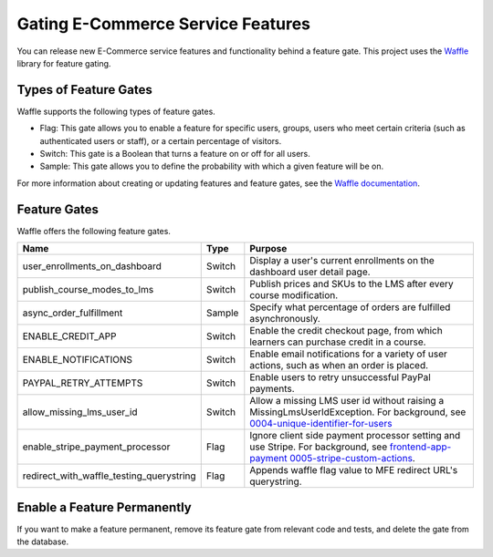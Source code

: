 .. _Gating ECommerce Features:

####################################
Gating E-Commerce Service Features
####################################

You can release new E-Commerce service features and functionality behind a
feature gate. This project uses the `Waffle <http://waffle.readthedocs.org/en/latest>`_ library for feature gating.

****************************
Types of Feature Gates
****************************

Waffle supports the following types of feature gates.

* Flag: This gate allows you to enable a feature for specific users, groups,
  users who meet certain criteria (such as authenticated users or staff), or a
  certain percentage of visitors.

* Switch: This gate is a Boolean that turns a feature on or off for all
  users.

* Sample: This gate allows you to define the probability with which a given
  feature will be on.

For more information about creating or updating features and feature gates, see
the `Waffle documentation <http://waffle.readthedocs.org/en/latest>`_.

***************
Feature Gates
***************

Waffle offers the following feature gates.

.. list-table::
   :widths: 35 10 60
   :header-rows: 1

   * - Name
     - Type
     - Purpose
   * - user_enrollments_on_dashboard
     - Switch
     - Display a user's current enrollments on the dashboard user detail page.
   * - publish_course_modes_to_lms
     - Switch
     - Publish prices and SKUs to the LMS after every course modification.
   * - async_order_fulfillment
     - Sample
     - Specify what percentage of orders are fulfilled asynchronously.
   * - ENABLE_CREDIT_APP
     - Switch
     - Enable the credit checkout page, from which learners can purchase credit
       in a course.
   * - ENABLE_NOTIFICATIONS
     - Switch
     - Enable email notifications for a variety of user actions, such as when
       an order is placed.
   * - PAYPAL_RETRY_ATTEMPTS
     - Switch
     - Enable users to retry unsuccessful PayPal payments.
   * - allow_missing_lms_user_id
     - Switch
     - Allow a missing LMS user id without raising a MissingLmsUserIdException. For background, see
       `0004-unique-identifier-for-users <https://github.com/openedx/ecommerce/blob/master/docs/decisions/0004-unique-identifier-for-users.rst>`_
   * - enable_stripe_payment_processor
     - Flag
     - Ignore client side payment processor setting and use Stripe. For background, see `frontend-app-payment 0005-stripe-custom-actions <https://github.com/openedx/frontend-app-payment/blob/master/docs/decisions/0005-stripe-custom-actions.rst>`_.
   * - redirect_with_waffle_testing_querystring
     - Flag
     - Appends waffle flag value to MFE redirect URL's querystring.

**********************************
Enable a Feature Permanently
**********************************

If you want to make a feature permanent, remove its feature gate from relevant
code and tests, and delete the gate from the database.
